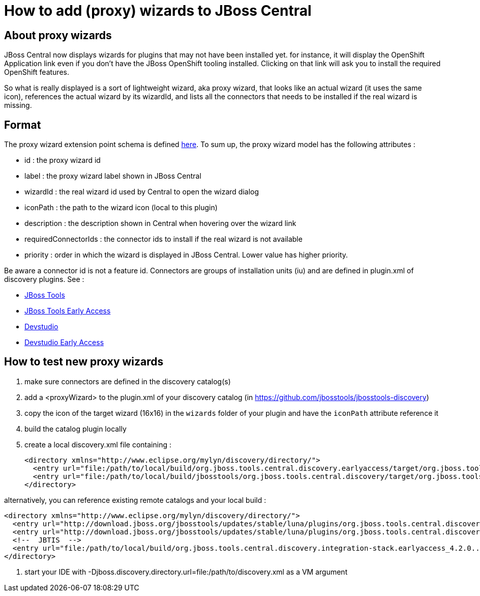 = How to add (proxy) wizards to JBoss Central

== About proxy wizards
JBoss Central now displays wizards for plugins that may not have been installed yet. for instance, it will display the OpenShift Application link even if you don't have the JBoss OpenShift tooling installed. Clicking on that link will ask you to install the required OpenShift features.

So what is really displayed is a sort of lightweight wizard, aka proxy wizard, that looks like an actual wizard (it uses the same icon), references the actual wizard by its wizardId, and lists all the connectors that needs to be installed if the real wizard is missing.

== Format
The proxy wizard extension point schema is defined https://github.com/jbosstools/jbosstools-central/blob/master/central/plugins/org.jboss.tools.central/schemas/org.jboss.tools.central.proxyWizard.exsd[here]. To sum up, the proxy wizard model has the following attributes :

* id : the proxy wizard id
* label : the proxy wizard label shown in JBoss Central
* wizardId : the real wizard id used by Central to open the wizard dialog
* iconPath : the path to the wizard icon (local to this plugin)
* description : the description shown in Central when hovering over the wizard link
* requiredConnectorIds : the connector ids to install if the real wizard is not available
* priority : order in which the wizard is displayed in JBoss Central. Lower value has higher priority.

Be aware a connector id is not a feature id. Connectors are groups of installation units (iu) and are defined in plugin.xml of discovery plugins.
See :

- https://github.com/jbosstools/jbosstools-discovery/blob/master/jbosstools/org.jboss.tools.central.discovery/plugin.xml[JBoss Tools]
- https://github.com/jbosstools/jbosstools-discovery/blob/master/jbosstools/org.jboss.tools.central.discovery.earlyaccess/plugin.xml[JBoss Tools Early Access]
- https://github.com/jbosstools/jbosstools-discovery/blob/master/jbdevstudio/com.jboss.devstudio.central.discovery/plugin.xml[Devstudio]
- https://github.com/jbosstools/jbosstools-discovery/blob/master/jbdevstudio/com.jboss.devstudio.central.discovery.earlyaccess/plugin.xml[Devstudio Early Access]

== How to test new proxy wizards

. make sure connectors are defined in the discovery catalog(s)
. add a <proxyWizard> to the plugin.xml of your discovery catalog (in https://github.com/jbosstools/jbosstools-discovery)
. copy the icon of the target wizard (16x16) in the `wizards` folder of your plugin and have the `iconPath` attribute reference it
. build the catalog plugin locally
. create a local discovery.xml file containing :

    <directory xmlns="http://www.eclipse.org/mylyn/discovery/directory/">
      <entry url="file:/path/to/local/build/org.jboss.tools.central.discovery.earlyaccess/target/org.jboss.tools.central.discovery.earlyaccess-4.2.0-SNAPSHOT.jar" permitCategories="true"/>
      <entry url="file:/path/to/local/build/jbosstools/org.jboss.tools.central.discovery/target/org.jboss.tools.central.discovery-4.2.0-SNAPSHOT.jar" permitCategories="true"/>
    </directory>

alternatively, you can reference existing remote catalogs and your local build :

    <directory xmlns="http://www.eclipse.org/mylyn/discovery/directory/">
      <entry url="http://download.jboss.org/jbosstools/updates/stable/luna/plugins/org.jboss.tools.central.discovery.earlyaccess_4.2.0.Final-v20141017-0422-B363.jar" permitCategories="true"/>
      <entry url="http://download.jboss.org/jbosstools/updates/stable/luna/plugins/org.jboss.tools.central.discovery_4.2.0.Final-v20141017-0422-B363.jar" permitCategories="true"/>
      <!--  JBTIS  -->
      <entry url="file:/path/to/local/build/org.jboss.tools.central.discovery.integration-stack.earlyaccess_4.2.0.....jar" permitCategories="true"/>
    </directory>

. start your IDE with -Djboss.discovery.directory.url=file:/path/to/discovery.xml as a VM argument
